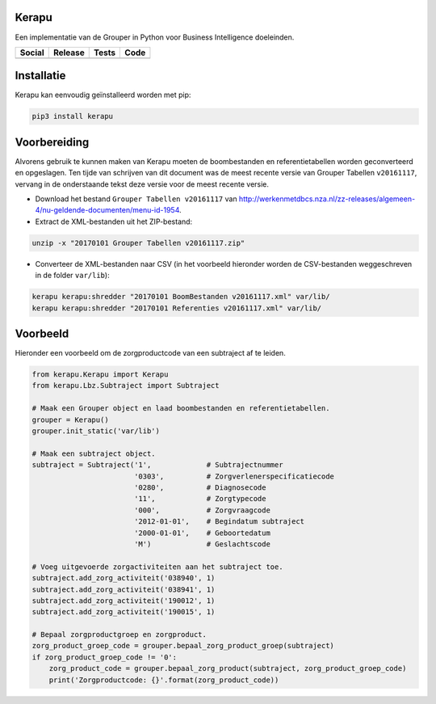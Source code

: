 Kerapu
======

Een implementatie van de Grouper in Python voor Business Intelligence doeleinden.

+----------------------------------------------------------------------------------------------------------------------------+------------------------------------------------+-----------------------------------------------------------------------------------------+--------------------------------------------------------------------------------------------------------+
| Social                                                                                                                     | Release                                        | Tests                                                                                   | Code                                                                                                   |
+============================================================================================================================+================================================+=========================================================================================+========================================================================================================+
| .. image:: https://badges.gitter.im/SetBased/py-kerapu.svg                                                                 | .. image:: https://badge.fury.io/py/Kerapu.svg | .. image:: https://travis-ci.org/SetBased/py-kerapu.svg?branch=master                   | .. image:: https://scrutinizer-ci.com/g/SetBased/py-kerapu/badges/quality-score.png?b=master           |
|   :target: https://gitter.im/SetBased/py-kerapu?utm_source=badge&utm_medium=badge&utm_campaign=pr-badge&utm_content=badge  |   :target: https://badge.fury.io/py/Kerapu     |   :target: https://travis-ci.org/SetBased/py-kerapu                                     |   :target: https://scrutinizer-ci.com/g/SetBased/py-kerapu/?branch=master                              |
|                                                                                                                            |                                                | .. image:: https://scrutinizer-ci.com/g/SetBased/py-kerapu/badges/coverage.png?b=master |                                                                                                        |
|                                                                                                                            |                                                |   :target: https://scrutinizer-ci.com/g/SetBased/py-kerapu/?branch=master               |                                                                                                        |
+----------------------------------------------------------------------------------------------------------------------------+------------------------------------------------+-----------------------------------------------------------------------------------------+--------------------------------------------------------------------------------------------------------+

Installatie
===========

Kerapu kan eenvoudig geïnstalleerd worden met pip:

.. code:: sh

    pip3 install kerapu

Voorbereiding
=============

Alvorens gebruik te kunnen maken van Kerapu moeten de boombestanden en referentietabellen worden geconverteerd  en opgeslagen. Ten tijde van schrijven van dit document was de meest recente versie van Grouper Tabellen ``v20161117``, vervang in de onderstaande tekst deze versie voor de meest recente versie.

* Download het bestand ``Grouper Tabellen v20161117`` van http://werkenmetdbcs.nza.nl/zz-releases/algemeen-4/nu-geldende-documenten/menu-id-1954.
* Extract de XML-bestanden uit het ZIP-bestand:

.. code:: sh

   unzip -x "20170101 Grouper Tabellen v20161117.zip"

* Converteer de XML-bestanden naar CSV (in het voorbeeld hieronder worden de CSV-bestanden weggeschreven in de folder ``var/lib``):

.. code:: sh

   kerapu kerapu:shredder "20170101 BoomBestanden v20161117.xml" var/lib/
   kerapu kerapu:shredder "20170101 Referenties v20161117.xml" var/lib/

Voorbeeld
=========

Hieronder een voorbeeld om de zorgproductcode van een subtraject af te leiden.

.. code:: python

   from kerapu.Kerapu import Kerapu
   from kerapu.Lbz.Subtraject import Subtraject

   # Maak een Grouper object en laad boombestanden en referentietabellen.
   grouper = Kerapu()
   grouper.init_static('var/lib')

   # Maak een subtraject object.
   subtraject = Subtraject('1',             # Subtrajectnummer
                           '0303',          # Zorgverlenerspecificatiecode
                           '0280',          # Diagnosecode
                           '11',            # Zorgtypecode
                           '000',           # Zorgvraagcode
                           '2012-01-01',    # Begindatum subtraject
                           '2000-01-01',    # Geboortedatum
                           'M')             # Geslachtscode

   # Voeg uitgevoerde zorgactiviteiten aan het subtraject toe.
   subtraject.add_zorg_activiteit('038940', 1)
   subtraject.add_zorg_activiteit('038941', 1)
   subtraject.add_zorg_activiteit('190012', 1)
   subtraject.add_zorg_activiteit('190015', 1)

   # Bepaal zorgproductgroep en zorgproduct.
   zorg_product_groep_code = grouper.bepaal_zorg_product_groep(subtraject)
   if zorg_product_groep_code != '0':
       zorg_product_code = grouper.bepaal_zorg_product(subtraject, zorg_product_groep_code)
       print('Zorgproductcode: {}'.format(zorg_product_code))
